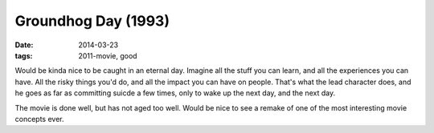 Groundhog Day (1993)
====================

:date: 2014-03-23
:tags: 2011-movie, good



Would be kinda nice to be caught in an eternal day. Imagine all the
stuff you can learn, and all the experiences you can have. All the risky
things you'd do, and all the impact you can have on people. That's what
the lead character does, and he goes as far as committing suicde a few
times, only to wake up the next day, and the next day.

The movie is done well, but has not aged too well. Would be nice to
see a remake of one of the most interesting movie concepts ever.
